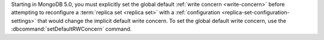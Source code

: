 Starting in MongoDB 5.0, you must explicitly set the global default
:ref:`write concern <write-concern>` before attempting to reconfigure a
:term:`replica set <replica set>` with a
:ref:`configuration <replica-set-configuration-settings>`
that would change the implicit default write concern. To set the global
default write concern, use the :dbcommand:`setDefaultRWConcern` command.
